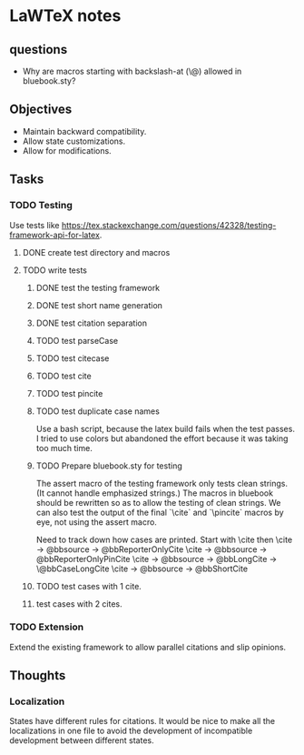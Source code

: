 * LaWTeX notes
** questions
- Why are macros starting with backslash-at (\@) allowed in
  bluebook.sty?

** Objectives
- Maintain backward compatibility.
- Allow state customizations.
- Allow for modifications.

** Tasks
*** TODO Testing
Use tests like https://tex.stackexchange.com/questions/42328/testing-framework-api-for-latex.
**** DONE create test directory and macros
**** TODO write tests
***** DONE test the testing framework
***** DONE test short name generation
***** DONE test citation separation
***** TODO test parseCase
***** TODO test citecase
***** TODO test cite
***** TODO test pincite
***** TODO test duplicate case names
Use a bash script, because the latex build fails when the test passes.
I tried to use colors but abandoned the effort because it was taking
too much time.
***** TODO Prepare bluebook.sty for testing
The assert macro of the testing framework only tests clean
strings. (It cannot handle emphasized strings.) The macros in bluebook
should be rewritten so as to allow the testing of clean strings. We
can also test the output of the final `\textbackslash{}cite` and
`\textbackslash{}pincite` macros by eye, not using the assert macro.

Need to track down how cases are printed. 
Start with \cite then \pincite 
\cite -> @bbsource -> @bbReporterOnlyCite 
\cite -> @bbsource -> @bbReporterOnlyPinCite 
\cite -> @bbsource -> @bbLongCite -> \@bbCaseLongCite 
\cite -> @bbsource -> @bbShortCite

***** TODO test cases with 1 cite.
***** test cases with 2 cites.

*** TODO Extension
Extend the existing framework to allow parallel citations and slip opinions.

** Thoughts
*** Localization
States have different rules for citations. It would be nice to make all the localizations in one file to avoid the development of incompatible development between different states.

